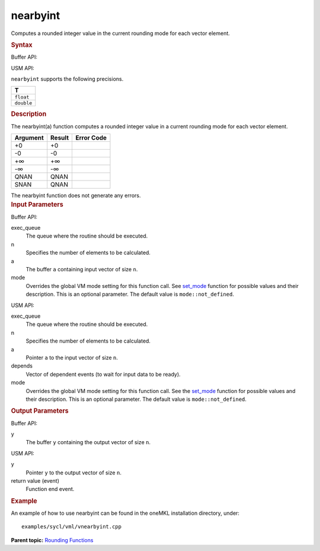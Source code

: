 
nearbyint
=========


.. container::


   Computes a rounded integer value in the current rounding mode for
   each vector element.


   .. container:: section
      :name: GUID-3510288C-3A60-4912-8277-0012E2C172FC


      .. rubric:: Syntax
         :class: sectiontitle


      Buffer API:


      .. cpp:function::  void nearbyint(queue& exec_queue, int64_t n,      buffer<T,1>& a, buffer<T,1>& y, uint64_t mode = mode::not_defined      )

      USM API:


      .. cpp:function::  event nearbyint(queue& exec_queue, int64_t n, T\*      a, T\* y, vector_class<event>\* depends, uint64_t mode =      mode::not_defined )

      ``nearbyint`` supports the following precisions.


      .. list-table:: 
         :header-rows: 1

         * -  T 
         * -  ``float`` 
         * -  ``double`` 




.. container:: section
   :name: GUID-53E014E6-61EA-45F0-9203-4E22D91EC860


   .. rubric:: Description
      :class: sectiontitle


   The nearbyint(a) function computes a rounded integer value in a
   current rounding mode for each vector element.


   .. container:: tablenoborder


      .. list-table:: 
         :header-rows: 1

         * -  Argument 
           -  Result 
           -  Error Code 
         * -  +0 
           -  +0 
           -    
         * -  -0 
           -  -0 
           -    
         * -  +∞ 
           -  +∞ 
           -    
         * -  -∞ 
           -  -∞ 
           -    
         * -  QNAN 
           -  QNAN 
           -    
         * -  SNAN 
           -  QNAN 
           -    




   The nearbyint function does not generate any errors.


.. container:: section
   :name: GUID-8D31EE70-939F-4573-948A-01F1C3018531


   .. rubric:: Input Parameters
      :class: sectiontitle


   Buffer API:


   exec_queue
      The queue where the routine should be executed.


   n
      Specifies the number of elements to be calculated.


   a
      The buffer ``a`` containing input vector of size ``n``.


   mode
      Overrides the global VM mode setting for this function call. See
      `set_mode <setmode.html>`__
      function for possible values and their description. This is an
      optional parameter. The default value is ``mode::not_defined``.


   USM API:


   exec_queue
      The queue where the routine should be executed.


   n
      Specifies the number of elements to be calculated.


   a
      Pointer ``a`` to the input vector of size ``n``.


   depends
      Vector of dependent events (to wait for input data to be ready).


   mode
      Overrides the global VM mode setting for this function call. See
      the `set_mode <setmode.html>`__
      function for possible values and their description. This is an
      optional parameter. The default value is ``mode::not_defined``.


.. container:: section
   :name: GUID-08546E2A-7637-44E3-91A3-814E524F5FB7


   .. rubric:: Output Parameters
      :class: sectiontitle


   Buffer API:


   y
      The buffer ``y`` containing the output vector of size ``n``.


   USM API:


   y
      Pointer ``y`` to the output vector of size ``n``.


   return value (event)
      Function end event.


.. container:: section
   :name: GUID-C97BF68F-B566-4164-95E0-A7ADC290DDE2


   .. rubric:: Example
      :class: sectiontitle


   An example of how to use nearbyint can be found in the oneMKL
   installation directory, under:


   ::


      examples/sycl/vml/vnearbyint.cpp


.. container:: familylinks


   .. container:: parentlink


      **Parent topic:** `Rounding
      Functions <rounding-functions.html>`__


